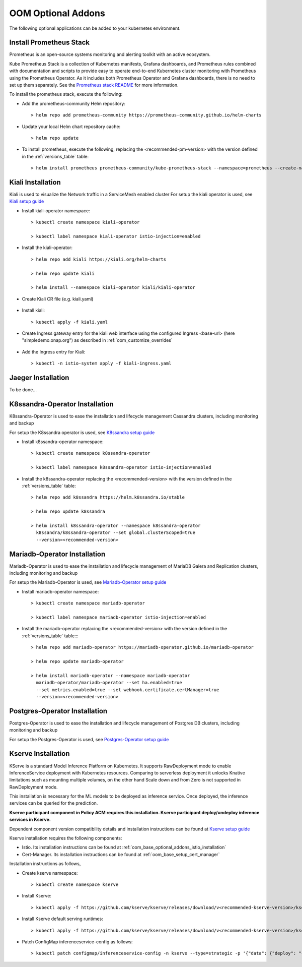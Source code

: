 .. This work is licensed under a Creative Commons Attribution 4.0
.. International License.
.. http://creativecommons.org/licenses/by/4.0
.. Copyright (C) 2022 Nordix Foundation

.. Links
.. _Prometheus stack README: https://github.com/prometheus-community/helm-charts/blob/main/charts/kube-prometheus-stack/README.md
.. _ONAP Next Generation Security & Logging Structure: https://wiki.onap.org/pages/viewpage.action?pageId=103417456
.. _Istio setup guide: https://istio.io/latest/docs/setup/install/helm/
.. _Kiali setup guide: https://kiali.io/docs/installation/installation-guide/example-install/
.. _Kserve setup guide: https://kserve.github.io/website/0.10/admin/kubernetes_deployment/
.. _K8ssandra setup guide: https://docs.k8ssandra.io/install/
.. _Mariadb-Operator setup guide: https://github.com/mariadb-operator/mariadb-operator
.. _Postgres-Operator setup guide: https://github.com/CrunchyData/postgres-operator

.. _oom_base_optional_addons:

OOM Optional Addons
===================

The following optional applications can be added to your kubernetes
environment.

Install Prometheus Stack
------------------------

Prometheus is an open-source systems monitoring and alerting toolkit with
an active ecosystem.

Kube Prometheus Stack is a collection of Kubernetes manifests, Grafana
dashboards, and Prometheus rules combined with documentation and scripts to
provide easy to operate end-to-end Kubernetes cluster monitoring with
Prometheus using the Prometheus Operator. As it includes both Prometheus
Operator and Grafana dashboards, there is no need to set up them separately.
See the `Prometheus stack README`_ for more information.

To install the prometheus stack, execute the following:

- Add the prometheus-community Helm repository::

    > helm repo add prometheus-community https://prometheus-community.github.io/helm-charts

- Update your local Helm chart repository cache::

    > helm repo update

- To install prometheus, execute the following, replacing the <recommended-pm-version> with the version defined in the :ref:`versions_table` table::

    > helm install prometheus prometheus-community/kube-prometheus-stack --namespace=prometheus --create-namespace --version=<recommended-pm-version>


Kiali Installation
------------------

Kiali is used to visualize the Network traffic in a ServiceMesh enabled cluster
For setup the kiali operator is used, see `Kiali setup guide`_

- Install kiali-operator namespace::

    > kubectl create namespace kiali-operator

    > kubectl label namespace kiali-operator istio-injection=enabled

- Install the kiali-operator::

    > helm repo add kiali https://kiali.org/helm-charts

    > helm repo update kiali

    > helm install --namespace kiali-operator kiali/kiali-operator

- Create Kiali CR file (e.g. kiali.yaml)

    .. collapse:: kiali.yaml

      .. include:: ../../resources/yaml/kiali.yaml
         :code: yaml

- Install kiali::

    > kubectl apply -f kiali.yaml

- Create Ingress gateway entry for the kiali web interface
  using the configured Ingress <base-url> (here "simpledemo.onap.org")
  as described in :ref:`oom_customize_overrides`

    .. collapse:: kiali-ingress.yaml

      .. include:: ../../resources/yaml/kiali-ingress.yaml
         :code: yaml

- Add the Ingress entry for Kiali::

    > kubectl -n istio-system apply -f kiali-ingress.yaml


Jaeger Installation
-------------------

To be done...

K8ssandra-Operator Installation
-------------------------------

K8ssandra-Operator is used to ease the installation and lifecycle management
Cassandra clusters, including monitoring and backup

For setup the K8ssandra operator is used, see `K8ssandra setup guide`_

- Install k8ssandra-operator namespace::

    > kubectl create namespace k8ssandra-operator

    > kubectl label namespace k8ssandra-operator istio-injection=enabled

- Install the k8ssandra-operator replacing the <recommended-version> with the version defined in the :ref:`versions_table` table::

    > helm repo add k8ssandra https://helm.k8ssandra.io/stable

    > helm repo update k8ssandra

    > helm install k8ssandra-operator --namespace k8ssandra-operator
      k8ssandra/k8ssandra-operator --set global.clusterScoped=true
      --version=<recommended-version>

Mariadb-Operator Installation
-----------------------------

Mariadb-Operator is used to ease the installation and lifecycle management of
MariaDB Galera and Replication clusters, including monitoring and backup

For setup the Mariadb-Operator is used, see `Mariadb-Operator setup guide`_

- Install mariadb-operator namespace::

    > kubectl create namespace mariadb-operator

    > kubectl label namespace mariadb-operator istio-injection=enabled

- Install the mariadb-operator replacing the <recommended-version> with the version defined in the :ref:`versions_table` table::::

    > helm repo add mariadb-operator https://mariadb-operator.github.io/mariadb-operator

    > helm repo update mariadb-operator

    > helm install mariadb-operator --namespace mariadb-operator
      mariadb-operator/mariadb-operator --set ha.enabled=true
      --set metrics.enabled=true --set webhook.certificate.certManager=true
      --version=<recommended-version>

Postgres-Operator Installation
------------------------------

Postgres-Operator is used to ease the installation and lifecycle management of
Postgres DB clusters, including monitoring and backup

For setup the Postgres-Operator is used, see `Postgres-Operator setup guide`_

Kserve Installation
-------------------

KServe is a standard Model Inference Platform on Kubernetes. It supports
RawDeployment mode to enable InferenceService deployment with Kubernetes
resources. Comparing to serverless deployment it unlocks Knative limitations
such as mounting multiple volumes, on the other hand Scale down and from Zero
is not supported in RawDeployment mode.

This installation is necessary for the ML models to be deployed as inference
service. Once deployed, the inference services can be queried for the
prediction.

**Kserve participant component in Policy ACM requires this installation. Kserve participant deploy/undeploy inference services in Kserve.**

Dependent component version compatibility details and installation instructions
can be found at `Kserve setup guide`_

Kserve installation requires the following components:

-  Istio. Its installation instructions can be found at :ref:`oom_base_optional_addons_istio_installation`

-  Cert-Manager. Its installation instructions can be found at :ref:`oom_base_setup_cert_manager`

Installation instructions as follows,

- Create kserve namespace::

    > kubectl create namespace kserve

- Install Kserve::

    > kubectl apply -f https://github.com/kserve/kserve/releases/download/v<recommended-kserve-version>/kserve.yaml

- Install Kserve default serving runtimes::

    > kubectl apply -f https://github.com/kserve/kserve/releases/download/v<recommended-kserve-version>/kserve-runtimes.yaml

- Patch ConfigMap inferenceservice-config as follows::

    > kubectl patch configmap/inferenceservice-config -n kserve --type=strategic -p '{"data": {"deploy": "{\"defaultDeploymentMode\": \"RawDeployment\"}"}}'
